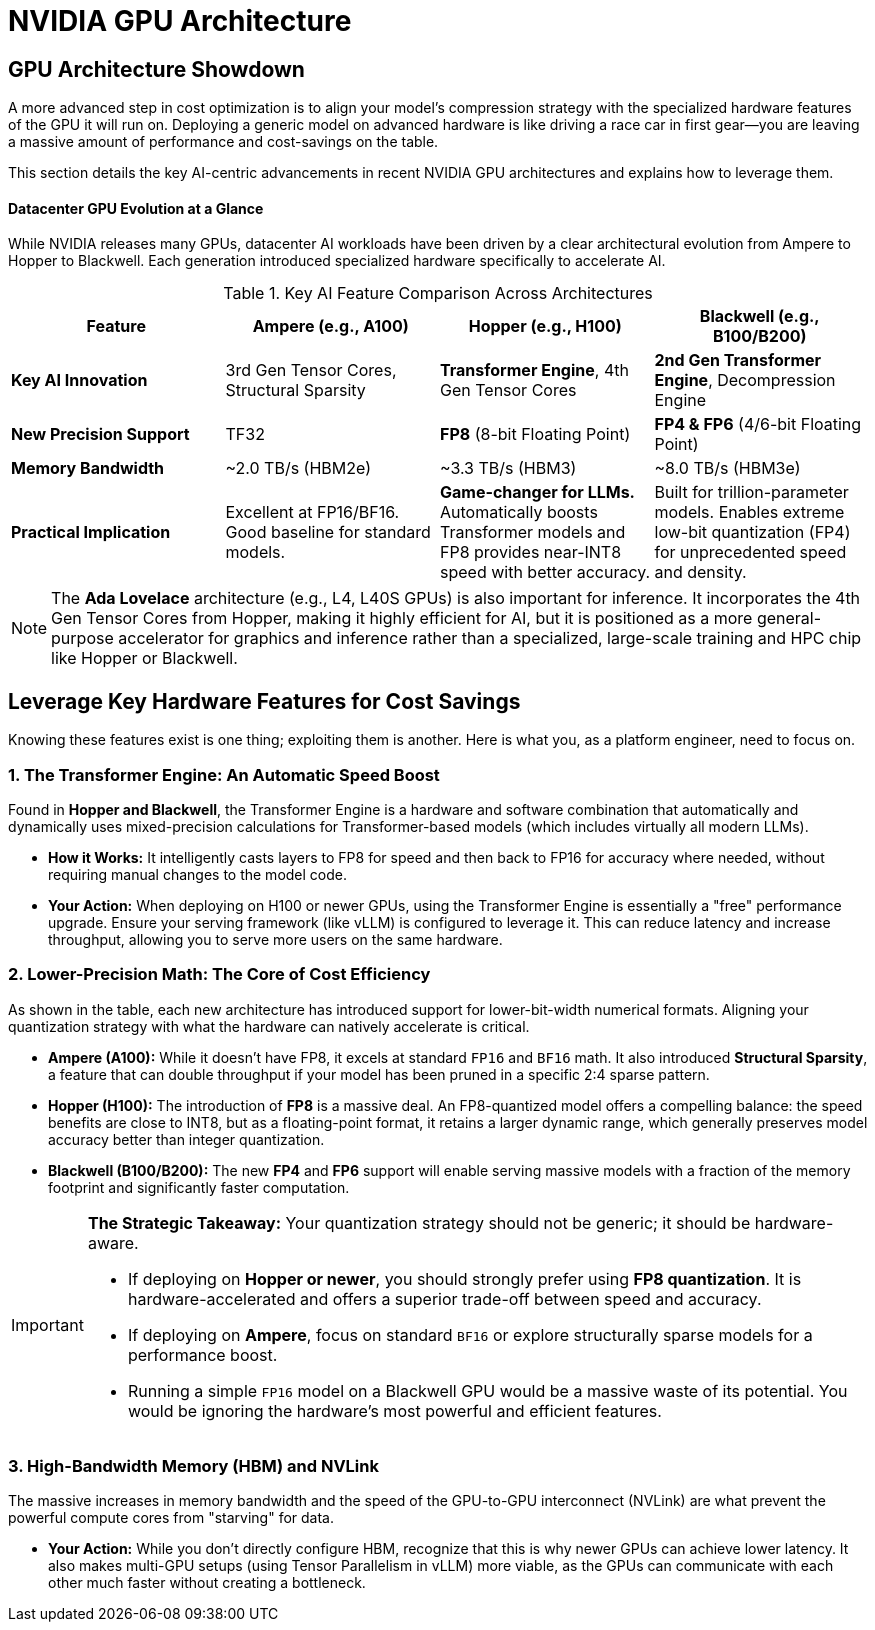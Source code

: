= NVIDIA GPU Architecture
////
:toc: left
:toclevels: 2
:sectnums:
:icons: font
////

== GPU Architecture Showdown

A more advanced step in cost optimization is to align your model's compression strategy with the specialized hardware features of the GPU it will run on. Deploying a generic model on advanced hardware is like driving a race car in first gear—you are leaving a massive amount of performance and cost-savings on the table.

This section details the key AI-centric advancements in recent NVIDIA GPU architectures and explains how to leverage them.

==== Datacenter GPU Evolution at a Glance

While NVIDIA releases many GPUs, datacenter AI workloads have been driven by a clear architectural evolution from Ampere to Hopper to Blackwell. Each generation introduced specialized hardware specifically to accelerate AI.

.Key AI Feature Comparison Across Architectures
[options="header"]
|===
| Feature | Ampere (e.g., A100) | Hopper (e.g., H100) | Blackwell (e.g., B100/B200)

| **Key AI Innovation**
| 3rd Gen Tensor Cores, Structural Sparsity
| **Transformer Engine**, 4th Gen Tensor Cores
| **2nd Gen Transformer Engine**, Decompression Engine

| **New Precision Support**
| TF32
| **FP8** (8-bit Floating Point)
| **FP4 & FP6** (4/6-bit Floating Point)

| **Memory Bandwidth**
| ~2.0 TB/s (HBM2e)
| ~3.3 TB/s (HBM3)
| ~8.0 TB/s (HBM3e)

| **Practical Implication**
| Excellent at FP16/BF16. Good baseline for standard models.
| *Game-changer for LLMs.* Automatically boosts Transformer models and FP8 provides near-INT8 speed with better accuracy.
| Built for trillion-parameter models. Enables extreme low-bit quantization (FP4) for unprecedented speed and density.
|===

[NOTE]
The **Ada Lovelace** architecture (e.g., L4, L40S GPUs) is also important for inference. It incorporates the 4th Gen Tensor Cores from Hopper, making it highly efficient for AI, but it is positioned as a more general-purpose accelerator for graphics and inference rather than a specialized, large-scale training and HPC chip like Hopper or Blackwell.

== Leverage Key Hardware Features for Cost Savings

Knowing these features exist is one thing; exploiting them is another. Here is what you, as a platform engineer, need to focus on.

=== 1. The Transformer Engine: An Automatic Speed Boost
Found in **Hopper and Blackwell**, the Transformer Engine is a hardware and software combination that automatically and dynamically uses mixed-precision calculations for Transformer-based models (which includes virtually all modern LLMs).

* **How it Works:** It intelligently casts layers to FP8 for speed and then back to FP16 for accuracy where needed, without requiring manual changes to the model code.
* **Your Action:** When deploying on H100 or newer GPUs, using the Transformer Engine is essentially a "free" performance upgrade. Ensure your serving framework (like vLLM) is configured to leverage it. This can reduce latency and increase throughput, allowing you to serve more users on the same hardware.

=== 2. Lower-Precision Math: The Core of Cost Efficiency
As shown in the table, each new architecture has introduced support for lower-bit-width numerical formats. Aligning your quantization strategy with what the hardware can natively accelerate is critical.

* **Ampere (A100):** While it doesn't have FP8, it excels at standard `FP16` and `BF16` math. It also introduced **Structural Sparsity**, a feature that can double throughput if your model has been pruned in a specific 2:4 sparse pattern.
* **Hopper (H100):** The introduction of **FP8** is a massive deal. An FP8-quantized model offers a compelling balance: the speed benefits are close to INT8, but as a floating-point format, it retains a larger dynamic range, which generally preserves model accuracy better than integer quantization.
* **Blackwell (B100/B200):** The new **FP4** and **FP6** support will enable serving massive models with a fraction of the memory footprint and significantly faster computation.

[IMPORTANT]
====
**The Strategic Takeaway:** Your quantization strategy should not be generic; it should be hardware-aware.

* If deploying on **Hopper or newer**, you should strongly prefer using **FP8 quantization**. It is hardware-accelerated and offers a superior trade-off between speed and accuracy.
* If deploying on **Ampere**, focus on standard `BF16` or explore structurally sparse models for a performance boost.
* Running a simple `FP16` model on a Blackwell GPU would be a massive waste of its potential. You would be ignoring the hardware's most powerful and efficient features.
====

=== 3. High-Bandwidth Memory (HBM) and NVLink
The massive increases in memory bandwidth and the speed of the GPU-to-GPU interconnect (NVLink) are what prevent the powerful compute cores from "starving" for data.

* **Your Action:** While you don't directly configure HBM, recognize that this is why newer GPUs can achieve lower latency. It also makes multi-GPU setups (using Tensor Parallelism in vLLM) more viable, as the GPUs can communicate with each other much faster without creating a bottleneck.